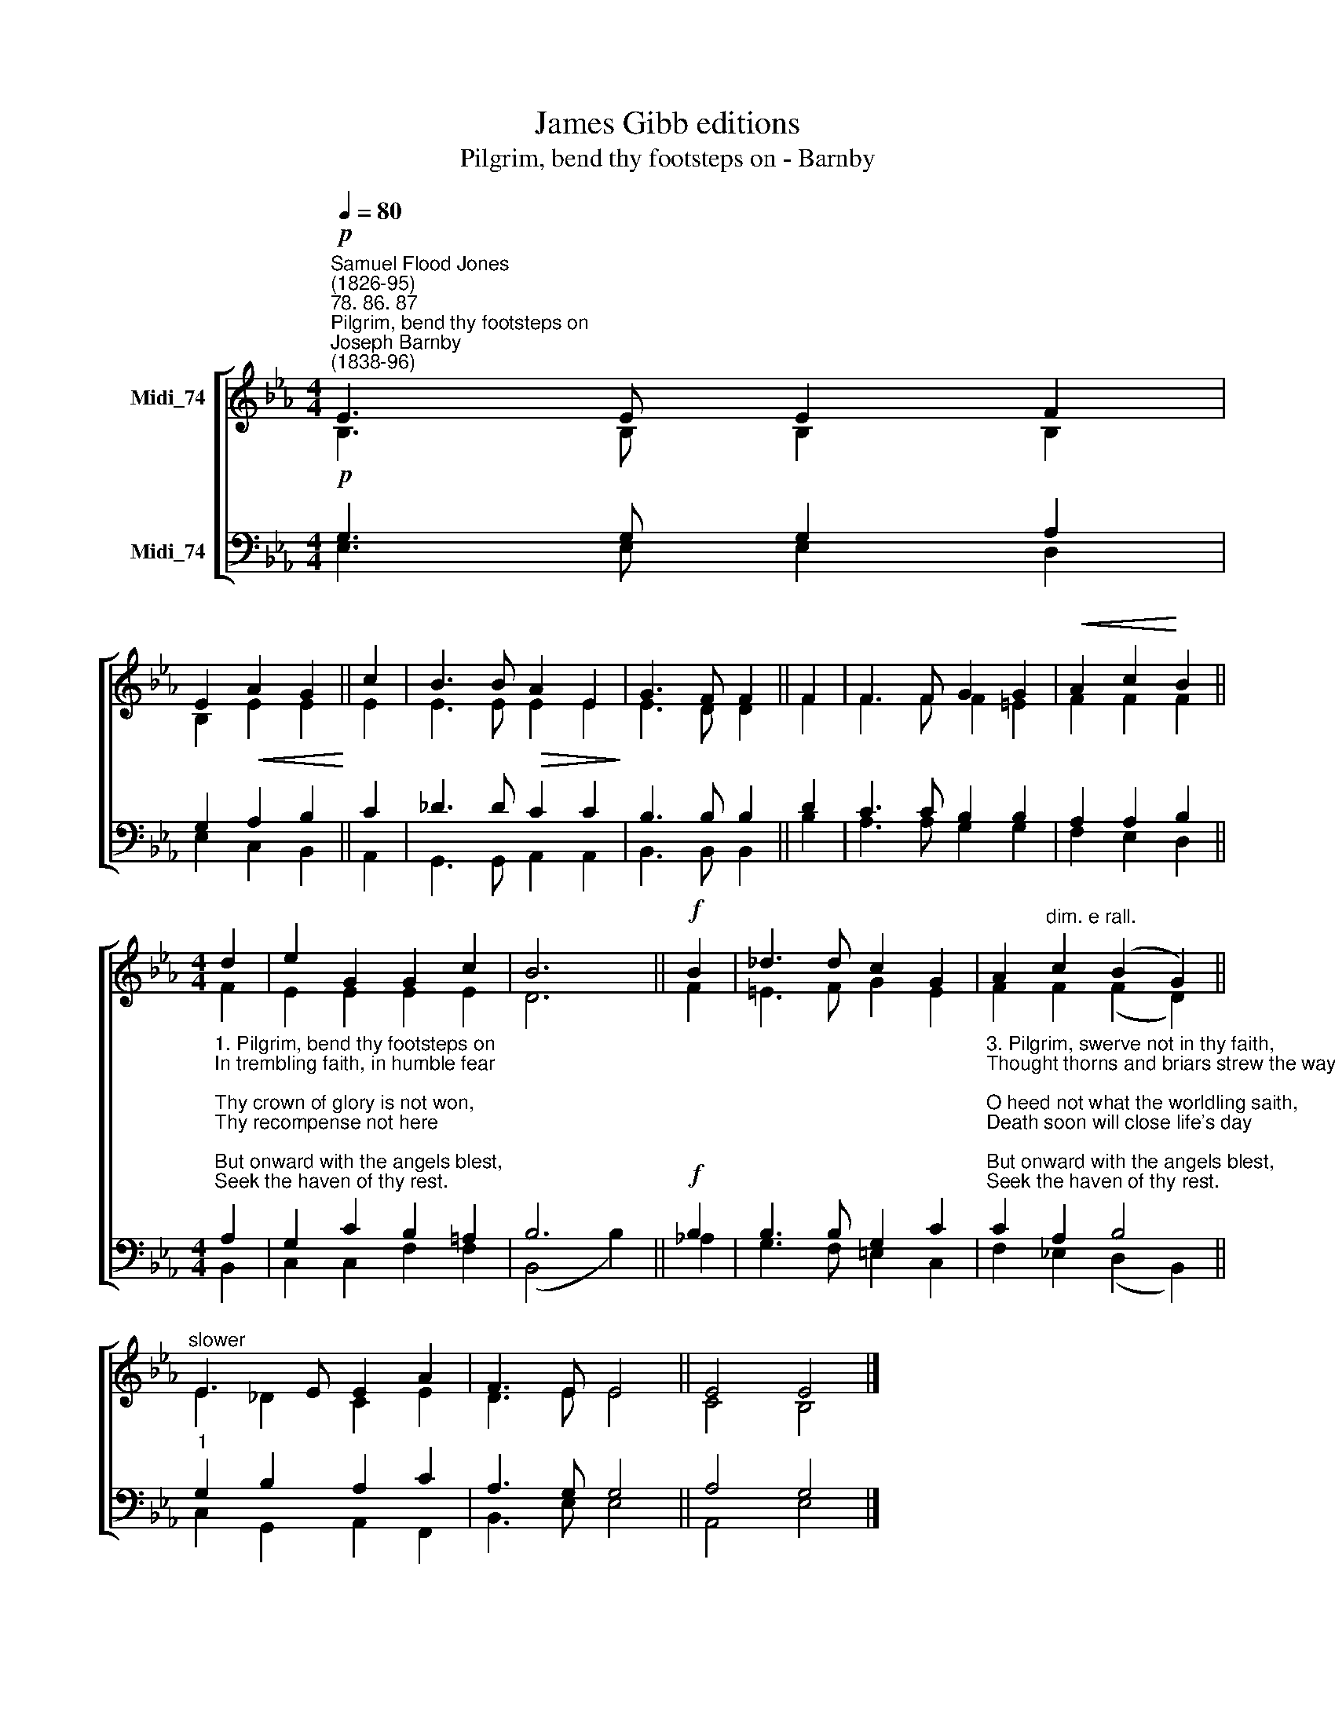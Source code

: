 X:1
T:James Gibb editions
T:Pilgrim, bend thy footsteps on - Barnby
%%score [ ( 1 2 ) ( 3 4 ) ]
L:1/8
Q:1/4=80
M:4/4
K:Eb
V:1 treble nm="Midi_74"
V:2 treble 
V:3 bass nm="Midi_74"
V:4 bass 
V:1
"^Samuel Flood Jones\n(1826-95)""^78. 86. 87""^Pilgrim, bend thy footsteps on""^Joseph Barnby\n(1838-96)"!p! E3 E E2 F2 | %1
 E2!<(! A2 G2!<)! || c2 | B3 B!>(! A2 E2!>)! | G3 F F2 || F2 | F3 F G2 G2 |!<(! A2 c2!<)! B2 || %8
[M:4/4] d2 | e2 G2 G2 c2 | B6 ||!f! B2 | _d3 d c2 G2 | A2"^dim. e rall." c2 (B2 G2) || %14
"^slower" E3 E E2 A2 | F3 E E4 || E4 E4 |] %17
V:2
 B,3 B, B,2 B,2 | B,2 E2 E2 || E2 | E3 E E2 E2 | E3 D D2 || F2 | F3 F F2 =E2 | F2 F2 F2 || %8
[M:4/4] F2 | E2 E2 E2 E2 | D6 || F2 | =E3 F G2 E2 | F2 F2 (F2 D2) || E2 _D2 C2 E2 | D3 E E4 || %16
 C4 B,4 |] %17
V:3
!p! G,3 G, G,2 A,2 | G,2 A,2 B,2 || C2 | _D3 D C2 C2 | B,3 B, B,2 || D2 | C3 C B,2 B,2 | %7
 A,2 A,2 B,2 || %8
[M:4/4]"^1. Pilgrim, bend thy footsteps on\nIn trembling faith, in humble fear;\nThy crown of glory is not won, \nThy recompense not here;\nBut onward with the angels blest, \nSeek the haven of thy rest.\n\n2. What has life to do with thee,\nIts lingering griefs, its transient bliss?\nTime changes to eternity,\nO pilgrim, ponder this!\nAnd onward with the angels blest,\nSeek the haven of thy rest." A,2 | %9
 G,2 C2 B,2 =A,2 | B,6 ||!f! B,2 | B,3 B, G,2 C2 | %13
"^3. Pilgrim, swerve not in thy faith,\nThought thorns and briars strew the way;\nO heed not what the worldling saith,\nDeath soon will close life's day;\nBut onward with the angels blest, \nSeek the haven of thy rest.\n\n4. Seek it as the one thing worth,\nTurn to thy God in faith and love;\nThe peace thou can'st not find on earth,\nO seek in Heaven above!\nAnd onward with the angels blest,\nFind thy everlasting rest." C2 A,2 B,4 || %14
"^1" G,2 B,2 A,2 C2 | A,3 G, G,4 || A,4 G,4 |] %17
V:4
 E,3 E, E,2 D,2 | E,2 C,2 B,,2 || A,,2 | G,,3 G,, A,,2 A,,2 | B,,3 B,, B,,2 || B,2 | %6
 A,3 A, G,2 G,2 | F,2 E,2 D,2 ||[M:4/4] B,,2 | C,2 C,2 F,2 F,2 | (B,,4 B,2) || !courtesy!_A,2 | %12
 G,3 F, =E,2 C,2 | F,2 !courtesy!_E,2 (D,2 B,,2) || C,2 G,,2 A,,2 F,,2 | B,,3 E, E,4 || A,,4 E,4 |] %17

